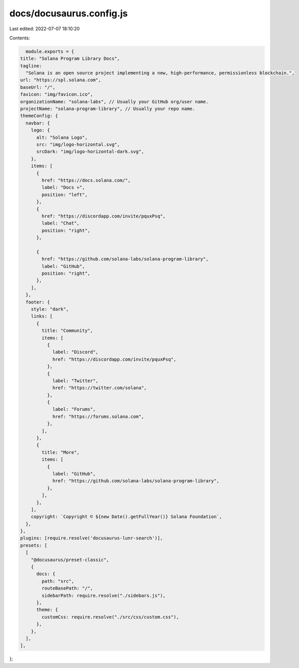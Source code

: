 docs/docusaurus.config.js
=========================

Last edited: 2022-07-07 18:10:20

Contents:

.. code-block:: js

    module.exports = {
  title: "Solana Program Library Docs",
  tagline:
    "Solana is an open source project implementing a new, high-performance, permissionless blockchain.",
  url: "https://spl.solana.com",
  baseUrl: "/",
  favicon: "img/favicon.ico",
  organizationName: "solana-labs", // Usually your GitHub org/user name.
  projectName: "solana-program-library", // Usually your repo name.
  themeConfig: {
    navbar: {
      logo: {
        alt: "Solana Logo",
        src: "img/logo-horizontal.svg",
        srcDark: "img/logo-horizontal-dark.svg",
      },
      items: [
        {
          href: "https://docs.solana.com/",
          label: "Docs »",
          position: "left",
        },
        {
          href: "https://discordapp.com/invite/pquxPsq",
          label: "Chat",
          position: "right",
        },

        {
          href: "https://github.com/solana-labs/solana-program-library",
          label: "GitHub",
          position: "right",
        },
      ],
    },
    footer: {
      style: "dark",
      links: [
        {
          title: "Community",
          items: [
            {
              label: "Discord",
              href: "https://discordapp.com/invite/pquxPsq",
            },
            {
              label: "Twitter",
              href: "https://twitter.com/solana",
            },
            {
              label: "Forums",
              href: "https://forums.solana.com",
            },
          ],
        },
        {
          title: "More",
          items: [
            {
              label: "GitHub",
              href: "https://github.com/solana-labs/solana-program-library",
            },
          ],
        },
      ],
      copyright: `Copyright © ${new Date().getFullYear()} Solana Foundation`,
    },
  },
  plugins: [require.resolve('docusaurus-lunr-search')],
  presets: [
    [
      "@docusaurus/preset-classic",
      {
        docs: {
          path: "src",
          routeBasePath: "/",
          sidebarPath: require.resolve("./sidebars.js"),
        },
        theme: {
          customCss: require.resolve("./src/css/custom.css"),
        },
      },
    ],
  ],
};



